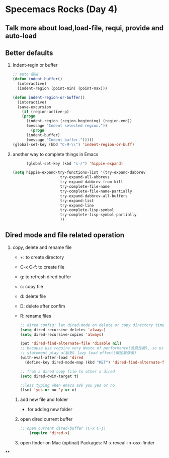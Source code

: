 * Specemacs Rocks (Day 4)
** Talk more about load,load-file, requi, provide and auto-load
** Better defaults
   1. Indent-regin or buffer
      #+BEGIN_SRC emacs-lisp
        ;; auto 缩进
        (defun indent-buffer()
          (interactive)
          (indent-region (point-min) (point-max)))

        (defun indent-region-or-buffer()
          (interactive)
          (save-excursion
            (if (region-active-p)
         	(progn
        	  (indent-region (region-beginning) (region-end))
        	  (message "Indent selected region."))
                (progn
	          (indent-buffer)
	          (message "Indent buffer.")))))
        (global-set-key (kbd "C-M-\\") 'indent-region-or-buff)
      #+END_SRC

   2. another way to complete things in Emacs
      #+BEGIN_SRC emacs-lisp
      (global-set-key (kbd "s-/") 'hippie-expand)

(setq hippie-expand-try-functions-list '(try-expand-dabbrev
					 try-expand-all-abbrevs
					 try-expand-dabbrev-from-kill
					 try-complete-file-name
					 try-complete-file-name-partially
					 try-expand-dabbrev-all-buffers
					 try-expand-list
					 try-expand-line
					 try-complete-lisp-symbol
					 try-complete-lisp-symbol-partially
					 ))
      #+END_SRC
** Dired mode and file related operation
   1. copy, delete and rename file
      - +: to create directory
      - C-x C-f: to create file
      - g: to refresh dired buffer
      - c: copy file
      - d: delete file
      - D: delete after confim
      - R: rename files

	#+BEGIN_SRC emacs-lisp
        ;; dired config: let dired-mode on delete or copy directory time no longer ask y or n
        (setq dired-recursive-deletes 'always)
        (setq dired-recursive-copies 'always)

        (put 'dired-find-alternate-file 'disable nil)
        ;; because use require very Waste of performance(浪费性能), so use following
        ;; statement play a(起到) lazy load effect(懒加载效果)
        (with-eval-after-load 'dired
          (define-key dired-mode-map (kbd "RET") 'dired-find-alternate-file))

        ;; from a dired copy file to other a dired
        (setq dired-dwim-target t)

        ;;less typing when emacs ask you yes or no
        (fset 'yes or no 'y or n)
	#+END_SRC
    2. add new file and folder
       + for adding new folder

    3. open dired current buffer
	#+BEGIN_SRC emacs-lisp
	;; open current dired-buffer (C-x C-j)
        (require 'dired-x)
	#+END_SRC
    4. open finder on Mac (optinal)
       Packages:
       M-x reveal-in-osx-finder
**
